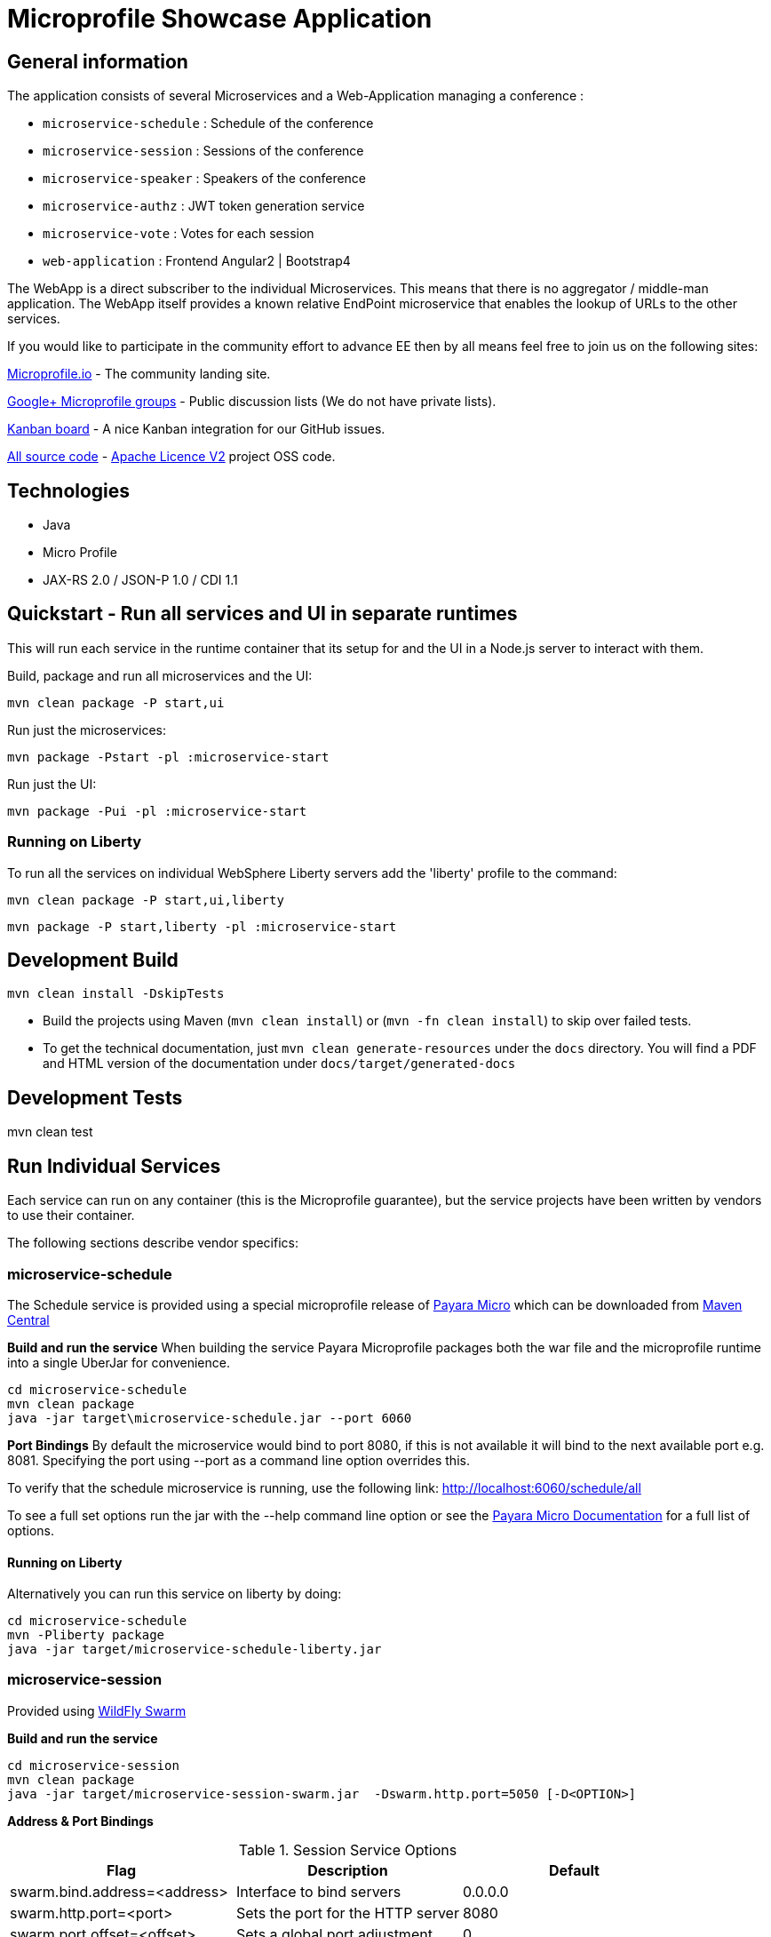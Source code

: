 = Microprofile Showcase Application

== General information

The application consists of several Microservices and a Web-Application managing a conference :

* `microservice-schedule` : Schedule of the conference
* `microservice-session` : Sessions of the conference
* `microservice-speaker` : Speakers of the conference
* `microservice-authz` : JWT token generation service
* `microservice-vote` : Votes for each session
* `web-application` : Frontend Angular2 | Bootstrap4

The WebApp is a direct subscriber to the individual Microservices.
This means that there is no aggregator / middle-man application.
The WebApp itself provides a known relative EndPoint microservice that enables the lookup of
URLs to the other services.

If you would like to participate in the community effort to advance EE then by all
means feel free to join us on the following sites:

http://microprofile.io/[Microprofile.io]
- The community landing site.

https://groups.google.com/forum/#!forum/microprofile[Google+ Microprofile groups]
- Public discussion lists (We do not have private lists).

https://waffle.io/microprofile/microprofile-conference/join[Kanban board]
- A nice Kanban integration for our GitHub issues.

https://github.com/microprofile[All source code]
- https://www.apache.org/licenses/LICENSE-2.0[Apache Licence V2] project OSS code.

== Technologies

* Java
* Micro Profile
* JAX-RS 2.0 / JSON-P 1.0 / CDI 1.1

== Quickstart - Run all services and UI in separate runtimes

This will run each service in the runtime container that its setup for and the UI in a Node.js server to interact with them.

Build, package and run all microservices and the UI:

----
mvn clean package -P start,ui
----

Run just the microservices:

----
mvn package -Pstart -pl :microservice-start
----

Run just the UI:

----
mvn package -Pui -pl :microservice-start
----

=== Running on Liberty

To run all the services on individual WebSphere Liberty servers add the 'liberty' profile to the command:

----
mvn clean package -P start,ui,liberty
----

----
mvn package -P start,liberty -pl :microservice-start
----

== Development Build

----
mvn clean install -DskipTests
----

* Build the projects using Maven (`mvn clean install`) or (`mvn -fn clean install`) to skip over failed tests.
* To get the technical documentation, just `mvn clean generate-resources` under the `docs` directory.
You will find a PDF and HTML version of the documentation under `docs/target/generated-docs`

== Development Tests

mvn clean test

== Run Individual Services

Each service can run on any container (this is the Microprofile guarantee),
but the service projects have been written by vendors to use their container.

The following sections describe vendor specifics:

=== microservice-schedule
The Schedule service is provided using a special microprofile release of link:http://www.payara.fish/payara_micro[Payara Micro] which can be downloaded from link:http://search.maven.org/#search%7Cga%7C1%7Ca%3A%22payara-microprofile%22[Maven Central]

*Build and run the service*
When building the service Payara Microprofile packages both the war file and the microprofile runtime into a single UberJar for convenience.
```
cd microservice-schedule
mvn clean package
java -jar target\microservice-schedule.jar --port 6060
```

*Port Bindings*
By default the microservice would bind to port 8080, if this is not available it will bind to the next available port e.g. 8081. Specifying the port using --port as a command line option overrides this.

To verify that the schedule microservice is running, use the following link: http://localhost:6060/schedule/all

To see a full set options run the jar with the --help command line option or see the link:https://payara.gitbooks.io/payara-server/content/documentation/payara-micro/payara-micro.html[Payara Micro Documentation] for a full list of options.

==== Running on Liberty

Alternatively you can run this service on liberty by doing:

```
cd microservice-schedule
mvn -Pliberty package
java -jar target/microservice-schedule-liberty.jar
```


=== microservice-session

Provided using link:http://wildfly-swarm.io[WildFly Swarm]

*Build and run the service*
```
cd microservice-session
mvn clean package
java -jar target/microservice-session-swarm.jar  -Dswarm.http.port=5050 [-D<OPTION>]
```

*Address & Port Bindings*

.Session Service Options
|===
|Flag |Description| Default

| swarm.bind.address=<address>
| Interface to bind servers
| 0.0.0.0

| swarm.http.port=<port>
| Sets the port for the HTTP server
| 8080

| swarm.port.offset=<offset>
| Sets a global port adjustment
| 0
|===

For example, if you want to change the HTTP port to 5050, run the application like this:

----
java -jar target/microservice-session-swarm.jar -Dswarm.http.port=5050
----

Click on this link to verify that everything ran fine: http://localhost:5050/sessions

For a full set of configuration options please see link:https://wildfly-swarm.gitbooks.io/wildfly-swarm-users-guide/content/[the Wildfly Swarm Userguide]


==== Running on Liberty

Alternatively you can run this service on liberty by doing:

```
cd microservice-session
mvn -Pliberty package
java -jar target/microservice-session-liberty.jar
```
=== microservice-authz

Provided using link:http://wildfly-swarm.io[WildFly Swarm]

*Build and run the service*
```
cd microservice-authz
mvn clean package
java -jar target/microservice-authz-swarm.jar  -Dswarm.http.port=5055 -Dswarm.management.http.disable=true [-D<OPTION>]
```

*Address & Port Bindings*

.Session Service Options
|===
|Flag |Description| Default

| swarm.bind.address=<address>
| Interface to bind servers
| 0.0.0.0

| swarm.http.port=<port>
| Sets the port for the HTTP server
| 8080

| swarm.port.offset=<offset>
| Sets a global port adjustment
| 0

| swarm.management.http.disable=<true|false>
| Disable the management port
| false
|===

For example, if you want to change the HTTP port to 5050, run the application like this:

----
java -jar target/microservice-authz-swarm.jar -Dswarm.http.port=5050
----

Click on this link to verify that everything ran fine: http://localhost:5050/sessions

For a full set of configuration options please see link:https://wildfly-swarm.gitbooks.io/wildfly-swarm-users-guide/content/[the Wildfly Swarm Userguide]


=== microservice-speaker
Provided using link:http://tomee.apache.org/[Apache TomEE 7.x]

*Build and run the service*
[source,sh]
----
cd microservice-speaker

mvn clean package

java -jar target/microservice-speaker-exec.jar
----

If you look at the output, you will find messages like the following:

----
INFO - REST Application: http://localhost:4040/speaker               -> io.microprofile.showcase.speaker.rest.Application@68cda174
INFO - Service URI: http://localhost:4040/speaker/              -> Pojo io.microprofile.showcase.speaker.rest.ResourceSpeaker
INFO - DELETE http://localhost:4040/speaker/remove/{id}   ->      void remove(String)
----

There you can see the URLs of the endpoints exposed by TomEE for your application.

To verify that everything worked fine, you can try to access http://localhost:4040/speaker

==== Running on Liberty

Alternatively you can run this service on liberty by doing:

```
cd microservice-speaker
mvn -Pliberty package
java -jar target/microservice-speaker-liberty.jar
```


=== microservice-vote
Provided using link:https://developer.ibm.com/wasdev/[WebSphere Liberty]

*Build and run the service*
```
cd microservice-vote
mvn package
java -jar target/microservice-vote.jar
```

Access the app at http://localhost:7070/vote

*Port Bindings*
By default the microservice will start on port 7070. To set it to a different port use the following Maven properties:
```
-DtestServerHttpPort=9080 -DtestServerHttpsPort=9443
```

Note: if you run the package command with the 'liberty' profile the jar file will be called microservice-vote-liberty.jar.

=== Web Application (UI)

This starts the UI app and all services running in an embedded container.
The landing page is http://localhost:8080

.Console 1
----
mvn clean package tomee:run -pl :web-application -DskipTests
----

This starts a gulp task that monitors and updates changes to the static resources.

.Console 2
----
$ cd web-application
$ mvn frontend:gulp
----

Open a browser at http://localhost:8080/

== Common problems/bugs

=== NPM issues

The web-application project uses the *com.github.eirslett:frontend-maven-plugin* to download
and install all node and npm requirements.
Sometimes this may fail if console permissions are not permissive enough.

In such cases you will have to manually install some reqiurements:

<1> Download and install node: https://nodejs.org/en/download/current/

<2> Install npm manually:

----
cd web-application/src/main/static
npm install npm
npm install typings --global
typings install --global
----

== Access to canonical source code

* https://github.com/microprofile/microprofile-conference

== Notes

This application is a collaborative demonstration application by:

* WebSphere Liberty
* London Java Community
* SouJava
* Red Hat
* Tomitribe
* Payara

